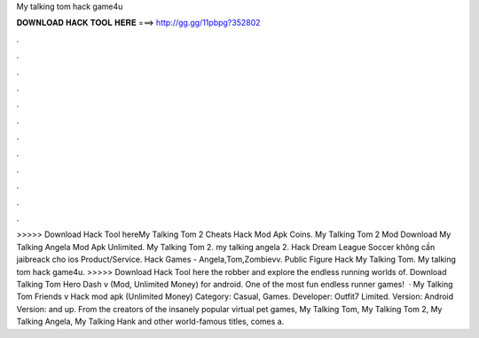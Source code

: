 My talking tom hack game4u

𝐃𝐎𝐖𝐍𝐋𝐎𝐀𝐃 𝐇𝐀𝐂𝐊 𝐓𝐎𝐎𝐋 𝐇𝐄𝐑𝐄 ===> http://gg.gg/11pbpg?352802

.

.

.

.

.

.

.

.

.

.

.

.

>>>>> Download Hack Tool hereMy Talking Tom 2 Cheats Hack Mod Apk Coins. My Talking Tom 2 Mod Download My Talking Angela Mod Apk Unlimited. My Talking Tom 2. my talking angela 2. Hack Dream League Soccer không cần jaibreack cho ios Product/Service. Hack Games - Angela,Tom,Zombievv. Public Figure Hack My Talking Tom. My talking tom hack game4u. >>>>> Download Hack Tool here the robber and explore the endless running worlds of. Download Talking Tom Hero Dash v (Mod, Unlimited Money) for android. One of the most fun endless runner games!  · My Talking Tom Friends v Hack mod apk (Unlimited Money) Category: Casual, Games. Developer: Outfit7 Limited. Version: Android Version: and up. From the creators of the insanely popular virtual pet games, My Talking Tom, My Talking Tom 2, My Talking Angela, My Talking Hank and other world-famous titles, comes a.